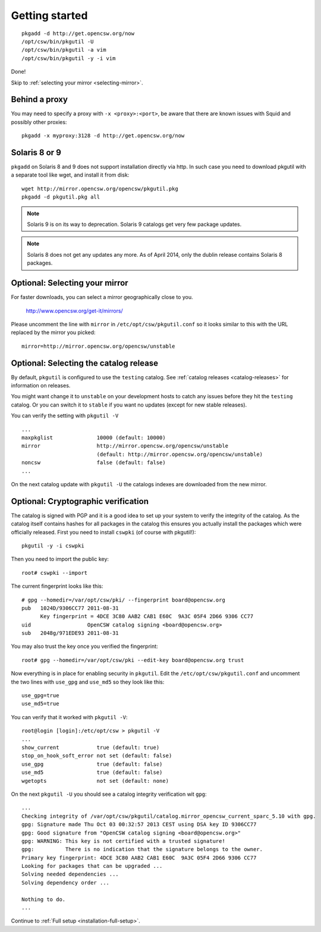 .. $Id$

---------------
Getting started
---------------

::

  pkgadd -d http://get.opencsw.org/now
  /opt/csw/bin/pkgutil -U
  /opt/csw/bin/pkgutil -a vim
  /opt/csw/bin/pkgutil -y -i vim

Done!

Skip to :ref:`selecting your mirror <selecting-mirror>`.


Behind a proxy
==============

You may need to specify a proxy with ``-x <proxy>:<port>``, be aware that there
are known issues with Squid and possibly other proxies::

  pkgadd -x myproxy:3128 -d http://get.opencsw.org/now

Solaris 8 or 9
==============

``pkgadd`` on Solaris 8 and 9 does not support installation directly via http. In such case
you need to download pkgutil with a separate tool like wget, and install it
from disk::

  wget http://mirror.opencsw.org/opencsw/pkgutil.pkg
  pkgadd -d pkgutil.pkg all

.. NOTE::
   Solaris 9 is on its way to deprecation. Solaris 9 catalogs get very few
   package updates.

.. NOTE::
   Solaris 8 does not get any updates any more. As of April 2014, only the dublin release contains Solaris 8 packages. 

.. _selecting-mirror:

Optional: Selecting your mirror
===============================

For faster downloads, you can select a mirror geographically close to you.

  http://www.opencsw.org/get-it/mirrors/

Please uncomment the line with ``mirror`` in ``/etc/opt/csw/pkgutil.conf``
so it looks similar to this with the URL replaced by the mirror you picked::

  mirror=http://mirror.opencsw.org/opencsw/unstable


Optional: Selecting the catalog release
=======================================

By default, ``pkgutil`` is configured to use the ``testing`` catalog.  See
:ref:`catalog releases <catalog-releases>` for information on releases.

You might want change it to ``unstable`` on your development hosts to catch any
issues before they hit the ``testing`` catalog. Or you can switch it to
``stable`` if you want no updates (except for new stable releases).

You can verify the setting with ``pkgutil -V`` ::

  ...
  maxpkglist              10000 (default: 10000)
  mirror                  http://mirror.opencsw.org/opencsw/unstable
                          (default: http://mirror.opencsw.org/opencsw/unstable)
  noncsw                  false (default: false)
  ...

On the next catalog update with ``pkgutil -U`` the catalogs indexes are
downloaded from the new mirror.


Optional: Cryptographic verification
====================================

The catalog is signed with PGP and it is a good idea to set up your system to
verify the integrity of the catalog. As the catalog itself contains hashes for
all packages in the catalog this ensures you actually install the packages
which were officially released. First you need to install ``cswpki`` (of course
with pkgutil!)::

  pkgutil -y -i cswpki

Then you need to import the public key::

  root# cswpki --import

The current fingerprint looks like this::

  # gpg --homedir=/var/opt/csw/pki/ --fingerprint board@opencsw.org
  pub   1024D/9306CC77 2011-08-31
        Key fingerprint = 4DCE 3C80 AAB2 CAB1 E60C  9A3C 05F4 2D66 9306 CC77
  uid                  OpenCSW catalog signing <board@opencsw.org>
  sub   2048g/971EDE93 2011-08-31

You may also trust the key once you verified the fingerprint::

  root# gpg --homedir=/var/opt/csw/pki --edit-key board@opencsw.org trust

Now everything is in place for enabling security in ``pkgutil``. Edit the ``/etc/opt/csw/pkgutil.conf``
and uncomment the two lines with ``use_gpg`` and ``use_md5`` so they look like this::

  use_gpg=true
  use_md5=true

You can verify that it worked with ``pkgutil -V``::

  root@login [login]:/etc/opt/csw > pkgutil -V
  ...
  show_current            true (default: true)
  stop_on_hook_soft_error not set (default: false)
  use_gpg                 true (default: false)
  use_md5                 true (default: false)
  wgetopts                not set (default: none)

On the next ``pkgutil -U`` you should see a catalog integrity verification wit ``gpg``::

  ...
  Checking integrity of /var/opt/csw/pkgutil/catalog.mirror_opencsw_current_sparc_5.10 with gpg.
  gpg: Signature made Thu Oct 03 00:32:57 2013 CEST using DSA key ID 9306CC77
  gpg: Good signature from "OpenCSW catalog signing <board@opencsw.org>"
  gpg: WARNING: This key is not certified with a trusted signature!
  gpg:          There is no indication that the signature belongs to the owner.
  Primary key fingerprint: 4DCE 3C80 AAB2 CAB1 E60C  9A3C 05F4 2D66 9306 CC77
  Looking for packages that can be upgraded ...
  Solving needed dependencies ...
  Solving dependency order ...
  
  Nothing to do.
  ...

Continue to :ref:`Full setup <installation-full-setup>`.
